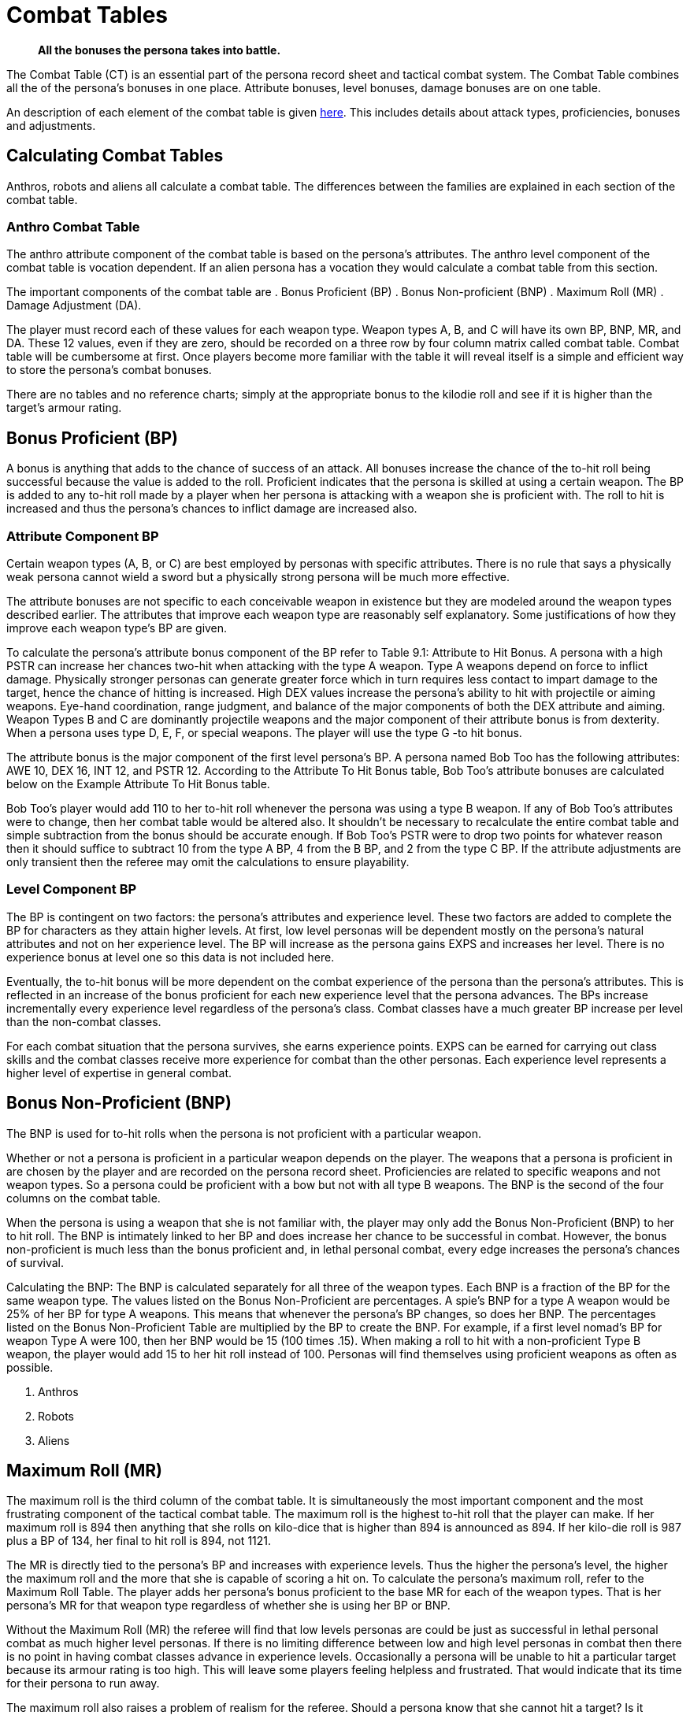 = Combat Tables

[quote]
____
*All the bonuses the persona takes into battle.*
____

The Combat Table (CT) is an essential part of the persona record sheet and tactical combat system.
The Combat Table combines all the of the persona's bonuses in one place.
Attribute bonuses, level bonuses, damage bonuses are on one table.

An description of each element of the combat table is given xref::CH27_Tactical_Combat.adoc[here].
This includes details about attack types, proficiencies, bonuses and adjustments.

// why is damage an adjustment and to hit is a bonus. should it not be DB damage bonus.
 
== Calculating Combat Tables
Anthros, robots and aliens all calculate a combat table. 
The differences between the families are explained in each section of the combat table.

=== Anthro Combat Table
The anthro attribute component of the combat table is based on the persona's attributes.
The anthro level component of the combat table is vocation dependent.
If an alien persona has a vocation they would calculate a combat table from this section.











The important components of the combat table are
. Bonus Proficient (BP)
. Bonus Non-proficient (BNP)
. Maximum Roll (MR)
. Damage Adjustment (DA).


The player must record each of these values for each weapon type.
Weapon types A, B, and C will have its own BP, BNP, MR, and DA.
These 12 values, even if they are zero, should be recorded on a three row by four column matrix called combat table.
Combat table will be cumbersome at first.
Once players become more familiar with the table it will reveal itself is a simple and efficient way to store the persona's combat bonuses.

There are no tables and no reference charts;
simply at the appropriate bonus to the kilodie roll and see if it is higher than the target's armour rating.

// insert table 137

== Bonus Proficient (BP)
A bonus is anything that adds to the chance of success of an attack.
All bonuses increase the chance of the to-hit roll being successful because the value is added to the roll.
Proficient indicates that the persona is skilled at using a certain weapon.
The BP is added to any to-hit roll made by a player when her persona is attacking with a weapon she is proficient with.
The roll to hit is increased and thus the persona's chances to inflict damage are increased also.

//+++</div>++++++<div style="color: #222222;">+++image:https://i1.wp.com/expgame.com/wp-content/uploads/2014/07/combatfeline.149-210x300.jpg?resize=210%2C300[Strength is of great benefit to type A weapons,210,link=https://i2.wp.com/expgame.com/wp-content/uploads/2014/07/combatfeline.149.jpg]

=== Attribute Component BP
Certain weapon types (A, B, or C) are best employed by personas with specific attributes.
There is no rule that says a physically weak persona cannot wield a sword but a physically strong persona will be much more effective.

The attribute bonuses are not specific to each conceivable weapon in existence but they are modeled around the weapon types described earlier.
The attributes that improve each weapon type are reasonably self explanatory.
Some justifications of how they improve each weapon type's BP are given.

To calculate the persona's attribute bonus component of the BP refer to Table 9.1: Attribute to Hit Bonus.
A persona with a high PSTR can increase her chances two-hit when attacking with the type A weapon.
Type A weapons depend on force to inflict damage.
Physically stronger personas can generate greater force which in turn requires less contact to impart damage to the target, hence the chance of hitting is increased.
High DEX values increase the persona's ability to hit with projectile or aiming weapons.
Eye-hand coordination, range judgment, and balance of the major components of both the DEX attribute and aiming.
Weapon Types B and C are dominantly projectile weapons and the major component of their attribute bonus is from dexterity.
When a persona uses type D, E, F, or special weapons.
The player will use the type G -to hit bonus.

// insert table 139

The attribute bonus is the major component of the first level persona's BP.
A persona named Bob Too has the following attributes: AWE 10, DEX 16, INT 12, and PSTR 12.
According to the Attribute To Hit Bonus table, Bob Too's attribute bonuses are calculated below on the Example Attribute To Hit Bonus table.

// insert table 140

Bob Too's player would add 110 to her to-hit roll whenever the persona was using a type B weapon.
If any of Bob Too's attributes were to change, then her combat table would be altered also.
It shouldn't be necessary to recalculate the entire combat table and simple subtraction from the bonus should be accurate enough.
If Bob Too's PSTR were to drop two points for whatever reason then it should suffice to subtract 10 from the type A BP, 4 from the B BP, and 2 from the type C BP.
If the attribute adjustments are only transient then the referee may omit the calculations to ensure playability.

=== Level Component BP
The BP is contingent on two factors: the persona's attributes and experience level.
These two factors are added to complete the BP for characters as they attain higher levels.
At first, low level personas will be dependent mostly on the persona's natural attributes and not on her experience level.
The BP will increase as the persona gains EXPS and increases her level.
There is no experience bonus at level one so this data is not included here.

Eventually, the to-hit bonus will be more dependent on the combat experience of the persona than the persona's attributes.
This is reflected in an increase of the bonus proficient for each new experience level that the persona advances.
The BPs increase incrementally every experience level regardless of the persona's class.
Combat classes have a much greater BP increase per level than the non-combat classes.

For each combat situation that the persona survives, she earns experience points.
EXPS can be earned for carrying out class skills and the combat classes receive more experience for combat than the other personas.
Each experience level represents a higher level of expertise in general combat.

// +++<figure id="attachment_1421" aria-describedby="caption-attachment-1421" style="width: 224px" class="wp-caption aligncenter">+++[.wp-image-1421.size-medium] image::https://i0.wp.com/expgame.com/wp-content/uploads/2014/07/critical_fail_138-224x300.png?resize=224%2C300[If you don't know how to use a tool, errors are more likely.,224,link=https://i1.wp.com/expgame.com/wp-content/uploads/2014/07/critical_fail_138.png]+++<figcaption id="caption-attachment-1421" class="wp-caption-text">+++If you don't know how to use a tool, errors are more likely.+++</figcaption>++++++</figure>+++

== Bonus Non-Proficient (BNP)
The BNP is used for to-hit rolls when the persona is not proficient with a particular weapon.

Whether or not a persona is proficient in a particular weapon depends on the player.
The weapons that a persona is proficient in are chosen by the player and are recorded on the persona record sheet.
Proficiencies are related to specific weapons and not weapon types.
So a persona could be proficient with a bow but not with all type B weapons.
The BNP is the second of the four columns on the combat table.

When the persona is using a weapon that she is not familiar with, the player may only add the Bonus Non-Proficient (BNP) to her to hit roll.
The BNP is intimately linked to her BP and does increase her chance to be successful in combat.
However, the bonus non-proficient is much less than the bonus proficient and, in lethal personal combat, every edge increases the persona's chances of survival.

Calculating the BNP: The BNP is calculated separately for all three of the weapon types.
Each BNP is a fraction of the BP for the same weapon type.
The values listed on the Bonus Non-Proficient are percentages.
A spie's BNP for a type A weapon would be 25% of her BP for type A weapons.
This means that whenever the persona's BP changes, so does her BNP.
The percentages listed on the Bonus Non-Proficient Table are multiplied by the BP to create the BNP.
For example, if a first level nomad's BP for weapon Type A were 100, then her BNP would be 15 (100 times .15).
When making a roll to hit with a non-proficient Type B weapon, the player would add 15 to her hit roll instead of 100.
Personas will find themselves using proficient weapons as often as possible.

// insert table 143

. Anthros
. Robots
. Aliens

== Maximum Roll (MR)
The maximum roll is the third column of the combat table.
It is simultaneously the most important component and the most frustrating component of the tactical combat table.
The maximum roll is the highest to-hit roll that the player can make.
If her maximum roll is 894 then anything that she rolls on kilo-dice that is higher than 894 is announced as 894.
If her kilo-die roll is 987 plus a BP of 134, her final to hit roll is 894, not 1121.

//+++<figure id="attachment_1423" aria-describedby="caption-attachment-1423" style="width: 300px" class="wp-caption aligncenter">+++[.size-medium.wp-image-1423] image::https://i0.wp.com/35.197.116.248/expgame.com/wp-content/uploads/2014/07/maximumroll.151-300x248.png?resize=300%2C248[Some of us will never have the skill to hit the target.,300,link=https://i0.wp.com/35.197.116.248/expgame.com/wp-content/uploads/2014/07/maximumroll.151.png]+++<figcaption id="caption-attachment-1423" class="wp-caption-text">+++Some of us will never have the skill to hit the target.+++</figcaption>++++++</figure>+++

The MR is directly tied to the persona's BP and increases with experience levels.
Thus the higher the persona's level, the higher the maximum roll and the more that she is capable of scoring a hit on.
To calculate the persona's maximum roll, refer to the Maximum Roll Table.
The player adds her persona's bonus proficient to the base MR for each of the weapon types.
That is her persona's MR for that weapon type regardless of whether she is using her BP or BNP.

// insert table 138

Without the Maximum Roll (MR) the referee will find that low levels personas are could be just as successful in lethal personal combat as much higher level personas.
If there is no limiting difference between low and high level personas in combat then there is no point in having combat classes advance in experience levels.
Occasionally a persona will be unable to hit a particular target because its armour rating is too high.
This will leave some players feeling helpless and frustrated.
That would indicate that its time for their persona to run away.

The maximum roll also raises a problem of realism for the referee.
Should a persona know that she cannot hit a target?
Is it realistic for a persona to stop attacking a ferocious alien after just one failed attack?
The referee may deceive the players (for realism of course), by pretending that a maximum roll is a hit, recording the damage, but not subtracting it from the targets hit point total.
After a while the players will realize that the alien has withstood tremendous amounts of damage, but it is still being ferocious.
It is then a role-playing decision whether or not to continue the combat, or to enact a tactical withdrawal.

If a veterinarian persona has a BP of 95 for type A weapons, her maximum roll for type A weapons would be 720.
Any to hit roll that the player made for type A weapons could be no higher than 720.
The MR is calculated for all three weapon types and applies to any weapon in that category be it proficient, non-proficient, or skilled (only mercenaries have weapon skills).
If the same veterinarian's BP were to increase to 106, then her MR would increase to 731 and any to hit roll greater than 731 would be announced as 731.

== Damage Adjustment (DA)
Damage adjustments are made for any non-powered attack that the persona uses.
A stronger persona could generate more killing forces, more damage, than a weaker persona when using a weapon that depends on PSTR for damage.

The damage adjustment is the last column of the combat table.
The DA represents the effect of physical strength on non-powered weapons.
Damage adjustment only applies to type A and type B weapons.
There is no damage adjustment for type C weapons because these are powered weapons and the PSTR of the attacker does not affect the damage inflicted.

Type A weapons have a DA equal to the persona's PSTR.
Any persona attacking with a type A weapon can add a number of HPS in damage equal to their PSTR.
If a persona with an 11 PSTR were to hit with a long sword, she would add 6 HPS to her d8 damage roll.
Type B weapons are less dependent on PSTR and only add one-quarter of the persona's PSTR when they inflict damage.
If the same persona hit with a throwing dagger, she would increase her damage by 3 HPS.
Consult the Damage Adjustment table for more information.

// insert table 141

== Each Family Has own Calc Chart

. anthro CT
. robot CT
. alien CT


== Weapon Proficiencies

. Anthros
. Robots
. Aliens


Proficient means that the persona can use the design of a weapon so that it aids her in combat.
Proficiency is more similar to weapon familiarity than it is to weapon skill.
It allows the persona to hit with the edge of a sword, use the full leverage of a pike, and aim a gun in the right direction.
Each proficiency refers to a single weapon.
Thus a persona that can have 3 proficiencies can choose 3 specific weapons that she is proficient in.
If a persona is proficient in a weapon it means that her player can add her personas Bonus Proficient (BP) to any to hit rolls that she makes.
Proficiency does not increase the personas ability to score a hit by increasing her bonus proficient, but it allows the player to add her entire BP to any to hit rolls that she makes.
Combat based persona classes like nomads, spies, and knites get more proficiencies that non-combat classes like mechanics, biologists and nothings.

Personas are not automatically proficient in all weapon types, and they must choose them carefully.
For example, being proficient with a laser may be really fun until its batteries run out, and in the long run a crossbow proficiency may have been a better choice.
What weapons a persona is proficient in is completely determined by the player.
Weapon proficiencies need not be chosen all at the same time, and the player can wait until the right weapon for her persona comes along.
The number of weapons that a persona can be proficient in is limited, and is dependant on her class.
Combat classes start with more proficiencies and learn new ones faster, while non-combat class personas will become proficient in very few weapons.

=== Initial Proficiency
Each persona has an initial number of proficiencies when she starts at first level.
The number of proficiencies is determined Chapter 9: Combat Table.
Each proficiency represents familiarity with one particular weapon.
She does not have to choose all three of these proficiencies in first level, and in the case of type C weapons the persona may not even encounter them.



// isn't there a table for this

=== Acquiring Proficiencies
If the player chooses that her persona is proficient in a particular weapon then she simply records it on her persona record sheet.
The player may find that 3 non-powered weapons aren't enough proficiencies for her nomad, because she has encountered some additional weapon that she would love to be proficient in.
The player can add new proficiencies as her persona increases in experience levels.
If the nomad described earlier had used up all her proficiencies for type A and B weapons then she would have to wait until 3rd level before she can add another non-powered weapon proficiency.
The number of initial proficiencies, and the intervals that new ones are added are listed on the 

// proficiencies per level

. Anthros
. Robots
. Aliens


